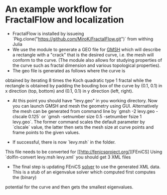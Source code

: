 * An example workflow for FractalFlow and localization

- FractalFlow is installed by issueing `Pkg.clone("https://github.com/MiroK/FractalFlow.git")` from withing Julia
- We use the module to generate a GEO file for [[http://gmsh.info/][GMSH]] which will describe a rectangle with a "crack" that is the desired curve, i.e. the mesh will conform to the curve. (The module also allows for studying properties of the curve such as fractal dimension and various topological properties). 
- The geo file is generated as follows [[https://github.com/MiroK/FractalFlow/blob/master/doc/julia.png]] where the curve is 
obtained by iterating 8 times the Koch quadratic type 1 fractal while the rectangle is obtained by padding the bouding box of 
the curve by (0.1, 0.1) in x direction (top, bottom) and (0.1, 0.1) in y direction (left, right). 
[[https://github.com/MiroK/FractalFlow/blob/master/doc/curve.png]]
- At this point you should have "levy.geo" in you working directory. Now you can launch GMSH and mesh the geometry using GUI. Alternatively the mesh can be generated from command line by `gmsh -2 levy.geo -clscale 0.125` or `gmsh -setnumber size 0.5 -setnumber fsize 1 levy.geo`. The former command scales the default parameter by `clscale` value, the latter then sets the mesh size at curve points and frame points to the given values.
[[https://github.com/MiroK/FractalFlow/blob/master/doc/geometry.png]]
- If successful, there is now `levy.msh` in the folder. [[https://github.com/MiroK/FractalFlow/blob/master/doc/mesh.png]]
This file needs to be converted for [[http://fenicsproject.org/][FEniCS]
Using `dolfin-convert levy.msh levy.xml` you should get 3 XML files
- The final step is updating FEniCS [[https://github.com/MiroK/FractalFlow/blob/master/src/fem/localization/hamiltonian.py][solver]] to use the generated XML data. This is a stub of an eigenvalue solver which computed first computes the (binary) 
potential for the curve and then gets the smallest eigenvalues.
[[https://github.com/MiroK/FractalFlow/blob/master/doc/potential.png]]
[[https://github.com/MiroK/FractalFlow/blob/master/doc/eigenmode.png]]
